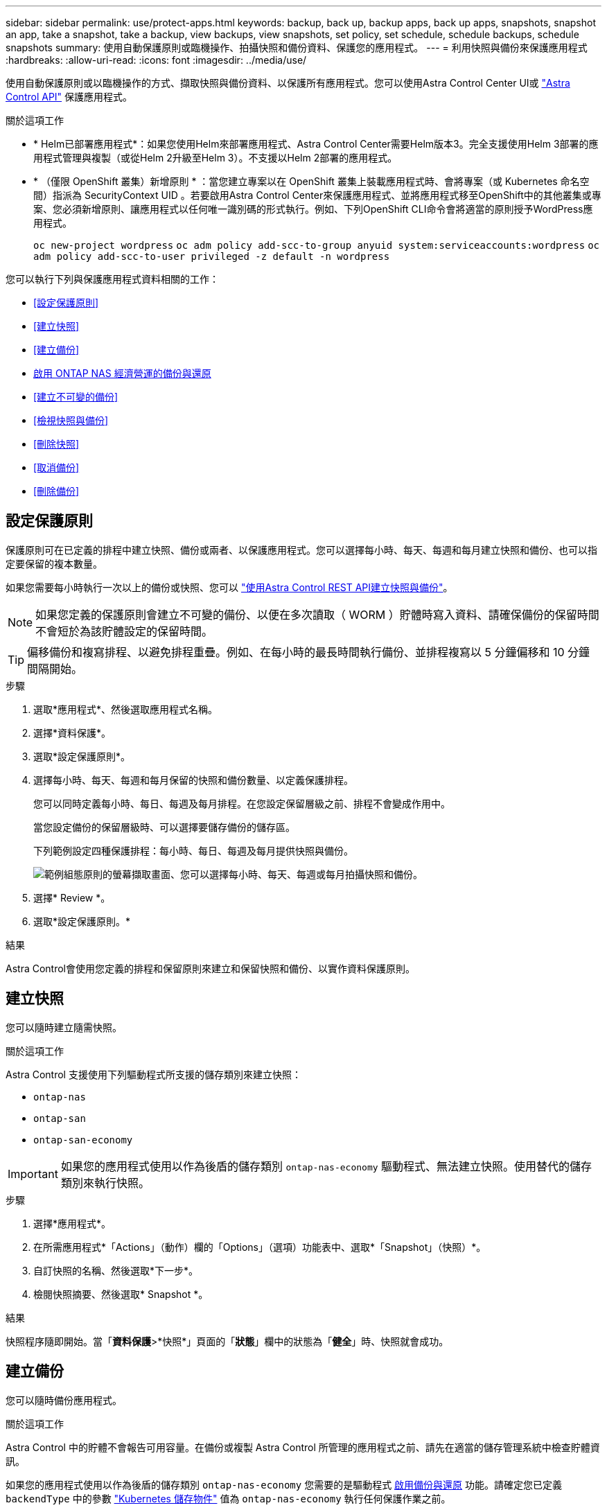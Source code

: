 ---
sidebar: sidebar 
permalink: use/protect-apps.html 
keywords: backup, back up, backup apps, back up apps, snapshots, snapshot an app, take a snapshot, take a backup, view backups, view snapshots, set policy, set schedule, schedule backups, schedule snapshots 
summary: 使用自動保護原則或臨機操作、拍攝快照和備份資料、保護您的應用程式。 
---
= 利用快照與備份來保護應用程式
:hardbreaks:
:allow-uri-read: 
:icons: font
:imagesdir: ../media/use/


[role="lead"]
使用自動保護原則或以臨機操作的方式、擷取快照與備份資料、以保護所有應用程式。您可以使用Astra Control Center UI或 https://docs.netapp.com/us-en/astra-automation["Astra Control API"^] 保護應用程式。

.關於這項工作
* * Helm已部署應用程式*：如果您使用Helm來部署應用程式、Astra Control Center需要Helm版本3。完全支援使用Helm 3部署的應用程式管理與複製（或從Helm 2升級至Helm 3）。不支援以Helm 2部署的應用程式。
* * （僅限 OpenShift 叢集）新增原則 * ：當您建立專案以在 OpenShift 叢集上裝載應用程式時、會將專案（或 Kubernetes 命名空間）指派為 SecurityContext UID 。若要啟用Astra Control Center來保護應用程式、並將應用程式移至OpenShift中的其他叢集或專案、您必須新增原則、讓應用程式以任何唯一識別碼的形式執行。例如、下列OpenShift CLI命令會將適當的原則授予WordPress應用程式。
+
`oc new-project wordpress`
`oc adm policy add-scc-to-group anyuid system:serviceaccounts:wordpress`
`oc adm policy add-scc-to-user privileged -z default -n wordpress`



您可以執行下列與保護應用程式資料相關的工作：

* <<設定保護原則>>
* <<建立快照>>
* <<建立備份>>
* <<啟用 ONTAP NAS 經濟營運的備份與還原>>
* <<建立不可變的備份>>
* <<檢視快照與備份>>
* <<刪除快照>>
* <<取消備份>>
* <<刪除備份>>




== 設定保護原則

保護原則可在已定義的排程中建立快照、備份或兩者、以保護應用程式。您可以選擇每小時、每天、每週和每月建立快照和備份、也可以指定要保留的複本數量。

如果您需要每小時執行一次以上的備份或快照、您可以 https://docs.netapp.com/us-en/astra-automation/workflows/workflows_before.html["使用Astra Control REST API建立快照與備份"^]。


NOTE: 如果您定義的保護原則會建立不可變的備份、以便在多次讀取（ WORM ）貯體時寫入資料、請確保備份的保留時間不會短於為該貯體設定的保留時間。


TIP: 偏移備份和複寫排程、以避免排程重疊。例如、在每小時的最長時間執行備份、並排程複寫以 5 分鐘偏移和 10 分鐘間隔開始。

.步驟
. 選取*應用程式*、然後選取應用程式名稱。
. 選擇*資料保護*。
. 選取*設定保護原則*。
. 選擇每小時、每天、每週和每月保留的快照和備份數量、以定義保護排程。
+
您可以同時定義每小時、每日、每週及每月排程。在您設定保留層級之前、排程不會變成作用中。

+
當您設定備份的保留層級時、可以選擇要儲存備份的儲存區。

+
下列範例設定四種保護排程：每小時、每日、每週及每月提供快照與備份。

+
image:screenshot-config-protection-policy.png["範例組態原則的螢幕擷取畫面、您可以選擇每小時、每天、每週或每月拍攝快照和備份。"]

. 選擇* Review *。
. 選取*設定保護原則。*


.結果
Astra Control會使用您定義的排程和保留原則來建立和保留快照和備份、以實作資料保護原則。



== 建立快照

您可以隨時建立隨需快照。

.關於這項工作
Astra Control 支援使用下列驅動程式所支援的儲存類別來建立快照：

* `ontap-nas`
* `ontap-san`
* `ontap-san-economy`



IMPORTANT: 如果您的應用程式使用以作為後盾的儲存類別 `ontap-nas-economy` 驅動程式、無法建立快照。使用替代的儲存類別來執行快照。

.步驟
. 選擇*應用程式*。
. 在所需應用程式*「Actions」（動作）欄的「Options」（選項）功能表中、選取*「Snapshot」（快照）*。
. 自訂快照的名稱、然後選取*下一步*。
. 檢閱快照摘要、然後選取* Snapshot *。


.結果
快照程序隨即開始。當「*資料保護*>*快照*」頁面的「*狀態*」欄中的狀態為「*健全*」時、快照就會成功。



== 建立備份

您可以隨時備份應用程式。

.關於這項工作
Astra Control 中的貯體不會報告可用容量。在備份或複製 Astra Control 所管理的應用程式之前、請先在適當的儲存管理系統中檢查貯體資訊。

如果您的應用程式使用以作為後盾的儲存類別 `ontap-nas-economy` 您需要的是驅動程式 <<啟用 ONTAP NAS 經濟營運的備份與還原,啟用備份與還原>> 功能。請確定您已定義 `backendType` 中的參數 https://docs.netapp.com/us-en/trident/trident-reference/objects.html#kubernetes-storageclass-objects["Kubernetes 儲存物件"^] 值為 `ontap-nas-economy` 執行任何保護作業之前。

[NOTE]
====
Astra Control 支援使用下列驅動程式所支援的儲存類別來建立備份：

* `ontap-nas`
* `ontap-nas-economy`
* `ontap-san`
* `ontap-san-economy`


====
.步驟
. 選擇*應用程式*。
. 在所需應用程式*「Actions」（動作）欄的「Options」（選項）功能表中、選取*「Back up」（備份）*。
. 自訂備份名稱。
. 選擇是否要從現有的快照備份應用程式。如果選取此選項、您可以從現有快照清單中進行選擇。
. 從儲存貯體清單中選擇要備份的目的地儲存桶。
. 選擇*下一步*。
. 檢閱備份摘要、然後選取*備份*。


.結果
Astra Control會建立應用程式的備份。

[NOTE]
====
* 如果您的網路中斷或異常緩慢、備份作業可能會逾時。這會導致備份失敗。
* 如果您需要取消執行中的備份、請依照中的指示操作 <<取消備份>>。若要刪除備份、請等到備份完成後再依照中的指示進行 <<刪除備份>>。
* 資料保護作業（複製、備份、還原）及後續持續調整磁碟區大小之後、UI中會顯示新的磁碟區大小、延遲最多20分鐘。資料保護作業只需幾分鐘就能成功完成、您可以使用儲存後端的管理軟體來確認磁碟區大小的變更。


====


== 啟用 ONTAP NAS 經濟營運的備份與還原

Astra Control Provisioner 提供備份與還原功能、可啟用以供使用的儲存後端使用 `ontap-nas-economy` 儲存類別：

.開始之前
* 您有 link:../use/enable-acp.html["已啟用 Astra Control Provisioner"]。
* 您已在 Astra Control 中定義應用程式。在您完成此程序之前、此應用程式的保護功能有限。
* 您有 `ontap-nas-economy` 已選取為儲存後端的預設儲存類別。


.展開以進行組態步驟
[%collapsible]
====
. 在 ONTAP 儲存後端執行下列動作：
+
.. 尋找裝載的 SVM `ontap-nas-economy`應用程式的基礎磁碟區。
.. 登入連線至 ONTAP 的終端機、並在其中建立磁碟區。
.. 隱藏 SVM 的快照目錄：
+

NOTE: 這項變更會影響整個 SVM 。隱藏目錄將繼續可供存取。

+
[source, console]
----
nfs modify -vserver <svm name> -v3-hide-snapshot enabled
----
+

IMPORTANT: 確認 ONTAP 儲存後端上的 Snapshot 目錄已隱藏。若未隱藏此目錄、可能會導致無法存取您的應用程式、尤其是在使用 NFSv3 的情況下。



. 在 Astra Trident 中執行下列動作：
+
.. 為每個 PV 啟用快照目錄 `ontap-nas-economy` 以應用程式為基礎並與應用程式相關聯：
+
[source, console]
----
tridentctl update volume <pv name> --snapshot-dir=true --pool-level=true -n trident
----
.. 確認已為每個相關的 PV 啟用快照目錄：
+
[source, console]
----
tridentctl get volume <pv name> -n trident -o yaml | grep snapshotDir
----
+
回應：

+
[listing]
----
snapshotDirectory: "true"
----


. 在 Astra Control 中、啟用所有相關的快照目錄之後、請重新整理應用程式、以便 Astra Control 識別變更的值。


.結果
應用程式已準備好使用 Astra Control 進行備份與還原。每個 PVC 也可供其他應用程式用於備份和還原。

====


== 建立不可變的備份

只要儲存備份的貯體上的保留原則禁止修改、刪除或覆寫不可變的備份、您可以將應用程式備份至已設定保留原則的儲存區、以建立不可變更的備份。請參閱 link:../concepts/data-protection.html#immutable-backups["資料保護"^] 以取得有關使用不可變備份的重要資訊。

.開始之前
您需要使用保留原則來設定目的地貯體。根據您使用的儲存設備供應商而定、您的做法會有所不同。如需詳細資訊、請參閱儲存供應商文件：

* * Amazon Web Services * ： https://docs.aws.amazon.com/AmazonS3/latest/userguide/object-lock-console.html["建立貯體時啟用 S3 物件鎖定、並設定預設保留期間的「治理」預設保留模式"^]。
* * NetApp StorageGRID * ： https://docs.netapp.com/us-en/storagegrid-117/tenant/creating-s3-bucket.html["建立貯體時啟用 S3 物件鎖定、並設定預設保留期間的「符合」預設保留模式"^]。



NOTE: Astra Control 中的貯體不會報告可用容量。在備份或複製 Astra Control 所管理的應用程式之前、請先在適當的儲存管理系統中檢查貯體資訊。


IMPORTANT: 如果您的應用程式使用以作為後盾的儲存類別 `ontap-nas-economy` 驅動程式、請確定您已定義 `backendType` 中的參數 https://docs.netapp.com/us-en/trident/trident-reference/objects.html#kubernetes-storageclass-objects["Kubernetes 儲存物件"^] 值為 `ontap-nas-economy` 執行任何保護作業之前。

.步驟
. 選擇*應用程式*。
. 在所需應用程式*「Actions」（動作）欄的「Options」（選項）功能表中、選取*「Back up」（備份）*。
. 自訂備份名稱。
. 選擇是否要從現有的快照備份應用程式。如果選取此選項、您可以從現有快照清單中進行選擇。
. 從儲存貯體清單中選擇要備份的目的地儲存桶。一次寫入多次讀取（ WORM ）貯體名稱旁會顯示「鎖定」狀態。
+

NOTE: 如果貯體類型不受支援、則會在您將游標暫留在或選取該貯體時指出。

. 選擇*下一步*。
. 檢閱備份摘要、然後選取*備份*。


.結果
Astra Control 會建立應用程式的不可變備份。

[NOTE]
====
* 如果您的網路中斷或異常緩慢、備份作業可能會逾時。這會導致備份失敗。
* 如果您嘗試同時將同一個應用程式的兩個不可變備份建立到同一個儲存庫、 Astra Control 會防止第二個備份啟動。等到第一個備份完成後再開始另一個備份。
* 您無法取消執行中的不可變更備份。
* 資料保護作業（複製、備份、還原）及後續持續調整磁碟區大小之後、UI中會顯示新的磁碟區大小、延遲最多20分鐘。資料保護作業只需幾分鐘就能成功完成、您可以使用儲存後端的管理軟體來確認磁碟區大小的變更。


====


== 檢視快照與備份

您可以從「資料保護」索引標籤檢視應用程式的快照與備份。


NOTE: 不可變的備份會在其所使用的貯體旁邊顯示「鎖定」狀態。

.步驟
. 選取*應用程式*、然後選取應用程式名稱。
. 選擇*資料保護*。
+
快照預設會顯示。

. 選取*備份*以查看備份清單。




== 刪除快照

刪除不再需要的排程或隨需快照。


NOTE: 您無法刪除目前正在複寫的快照。

.步驟
. 選取*應用程式*、然後選取託管應用程式的名稱。
. 選擇*資料保護*。
. 在所需快照*「Actions」（動作）欄的「Options」（選項）功能表中、選取*「Delete snapshot」（刪除快照）*。
. 輸入「DELETE」一詞以確認刪除、然後選取*「Yes、Delete snapshot *（是、刪除快照*）」。


.結果
Astra Control會刪除快照。



== 取消備份

您可以取消進行中的備份。


TIP: 若要取消備份、備份必須在中 `Running` 州/省。您無法取消中的備份 `Pending` 州/省。


NOTE: 您無法取消執行中的不可變更備份。

.步驟
. 選取*應用程式*、然後選取應用程式名稱。
. 選擇*資料保護*。
. 選擇*備份*。
. 在所需備份*「Actions」（動作）*欄的「Options」（選項）功能表中、選取*「Cancel*」（取消*）。
. 輸入「cancel」一詞以確認操作、然後選擇「* Yes、cancel backup*（是、取消備份*）」。




== 刪除備份

刪除不再需要的排程或隨需備份。除非貯體的保留原則能讓您刪除對不可變貯體所做的備份、否則您無法刪除備份。


NOTE: 您無法在保留期間到期之前刪除不可變更的備份。


NOTE: 如果您需要取消執行中的備份、請依照中的指示操作 <<取消備份>>。若要刪除備份、請等到備份完成後再使用這些指示。

.步驟
. 選取*應用程式*、然後選取應用程式名稱。
. 選擇*資料保護*。
. 選擇*備份*。
. 在所需備份*「Actions」（動作）*欄的「Options」（選項）功能表中、選取*「Delete backup*」（刪除備份*）。
. 輸入「DELETE」一詞以確認刪除、然後選取*「Yes、Delete backup*（是、刪除備份*）」。


.結果
Astra Control會刪除備份。

